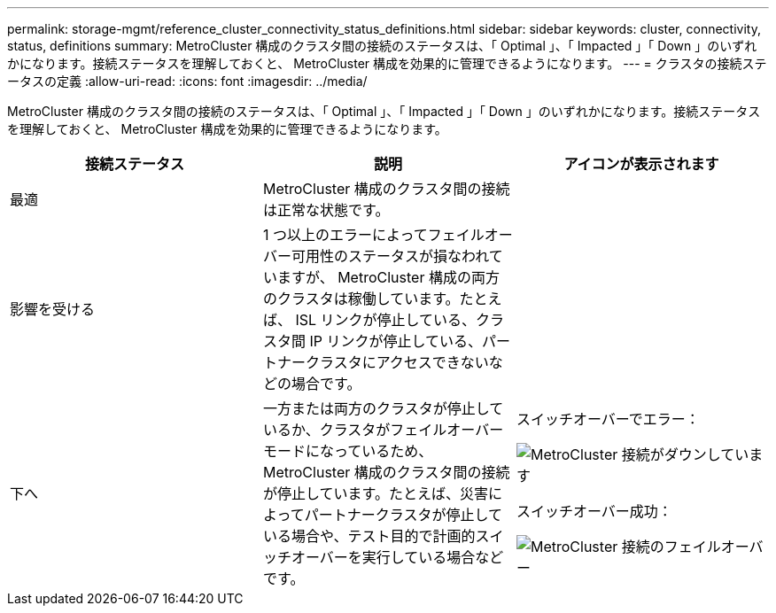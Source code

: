 ---
permalink: storage-mgmt/reference_cluster_connectivity_status_definitions.html 
sidebar: sidebar 
keywords: cluster, connectivity, status, definitions 
summary: MetroCluster 構成のクラスタ間の接続のステータスは、「 Optimal 」、「 Impacted 」「 Down 」のいずれかになります。接続ステータスを理解しておくと、 MetroCluster 構成を効果的に管理できるようになります。 
---
= クラスタの接続ステータスの定義
:allow-uri-read: 
:icons: font
:imagesdir: ../media/


[role="lead"]
MetroCluster 構成のクラスタ間の接続のステータスは、「 Optimal 」、「 Impacted 」「 Down 」のいずれかになります。接続ステータスを理解しておくと、 MetroCluster 構成を効果的に管理できるようになります。

|===
| 接続ステータス | 説明 | アイコンが表示されます 


 a| 
最適
 a| 
MetroCluster 構成のクラスタ間の接続は正常な状態です。
 a| 
image:../media/metrocluster_connectivity_optimal.gif[""]



 a| 
影響を受ける
 a| 
1 つ以上のエラーによってフェイルオーバー可用性のステータスが損なわれていますが、 MetroCluster 構成の両方のクラスタは稼働しています。たとえば、 ISL リンクが停止している、クラスタ間 IP リンクが停止している、パートナークラスタにアクセスできないなどの場合です。
 a| 
image:../media/metrocluster_connectivity_impacted.gif[""]



 a| 
下へ
 a| 
一方または両方のクラスタが停止しているか、クラスタがフェイルオーバーモードになっているため、 MetroCluster 構成のクラスタ間の接続が停止しています。たとえば、災害によってパートナークラスタが停止している場合や、テスト目的で計画的スイッチオーバーを実行している場合などです。
 a| 
スイッチオーバーでエラー：

image::../media/metrocluster_connectivity_down.gif[MetroCluster 接続がダウンしています]

スイッチオーバー成功：

image::../media/metrocluster_connectivity_failover.gif[MetroCluster 接続のフェイルオーバー]

|===